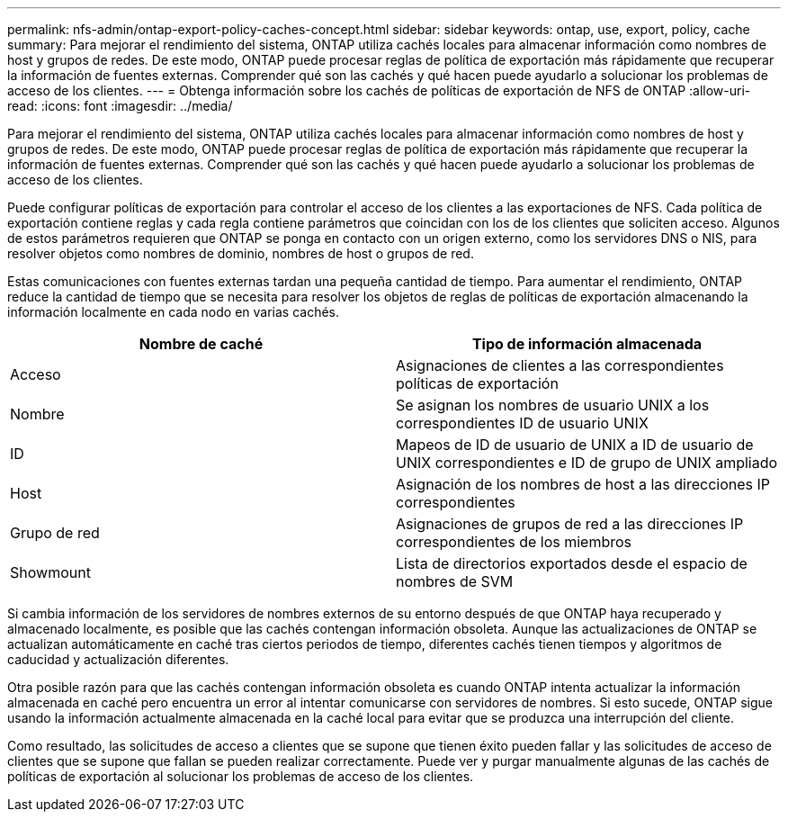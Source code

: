 ---
permalink: nfs-admin/ontap-export-policy-caches-concept.html 
sidebar: sidebar 
keywords: ontap, use, export, policy, cache 
summary: Para mejorar el rendimiento del sistema, ONTAP utiliza cachés locales para almacenar información como nombres de host y grupos de redes. De este modo, ONTAP puede procesar reglas de política de exportación más rápidamente que recuperar la información de fuentes externas. Comprender qué son las cachés y qué hacen puede ayudarlo a solucionar los problemas de acceso de los clientes. 
---
= Obtenga información sobre los cachés de políticas de exportación de NFS de ONTAP
:allow-uri-read: 
:icons: font
:imagesdir: ../media/


[role="lead"]
Para mejorar el rendimiento del sistema, ONTAP utiliza cachés locales para almacenar información como nombres de host y grupos de redes. De este modo, ONTAP puede procesar reglas de política de exportación más rápidamente que recuperar la información de fuentes externas. Comprender qué son las cachés y qué hacen puede ayudarlo a solucionar los problemas de acceso de los clientes.

Puede configurar políticas de exportación para controlar el acceso de los clientes a las exportaciones de NFS. Cada política de exportación contiene reglas y cada regla contiene parámetros que coincidan con los de los clientes que soliciten acceso. Algunos de estos parámetros requieren que ONTAP se ponga en contacto con un origen externo, como los servidores DNS o NIS, para resolver objetos como nombres de dominio, nombres de host o grupos de red.

Estas comunicaciones con fuentes externas tardan una pequeña cantidad de tiempo. Para aumentar el rendimiento, ONTAP reduce la cantidad de tiempo que se necesita para resolver los objetos de reglas de políticas de exportación almacenando la información localmente en cada nodo en varias cachés.

[cols="2*"]
|===
| Nombre de caché | Tipo de información almacenada 


 a| 
Acceso
 a| 
Asignaciones de clientes a las correspondientes políticas de exportación



 a| 
Nombre
 a| 
Se asignan los nombres de usuario UNIX a los correspondientes ID de usuario UNIX



 a| 
ID
 a| 
Mapeos de ID de usuario de UNIX a ID de usuario de UNIX correspondientes e ID de grupo de UNIX ampliado



 a| 
Host
 a| 
Asignación de los nombres de host a las direcciones IP correspondientes



 a| 
Grupo de red
 a| 
Asignaciones de grupos de red a las direcciones IP correspondientes de los miembros



 a| 
Showmount
 a| 
Lista de directorios exportados desde el espacio de nombres de SVM

|===
Si cambia información de los servidores de nombres externos de su entorno después de que ONTAP haya recuperado y almacenado localmente, es posible que las cachés contengan información obsoleta. Aunque las actualizaciones de ONTAP se actualizan automáticamente en caché tras ciertos periodos de tiempo, diferentes cachés tienen tiempos y algoritmos de caducidad y actualización diferentes.

Otra posible razón para que las cachés contengan información obsoleta es cuando ONTAP intenta actualizar la información almacenada en caché pero encuentra un error al intentar comunicarse con servidores de nombres. Si esto sucede, ONTAP sigue usando la información actualmente almacenada en la caché local para evitar que se produzca una interrupción del cliente.

Como resultado, las solicitudes de acceso a clientes que se supone que tienen éxito pueden fallar y las solicitudes de acceso de clientes que se supone que fallan se pueden realizar correctamente. Puede ver y purgar manualmente algunas de las cachés de políticas de exportación al solucionar los problemas de acceso de los clientes.
